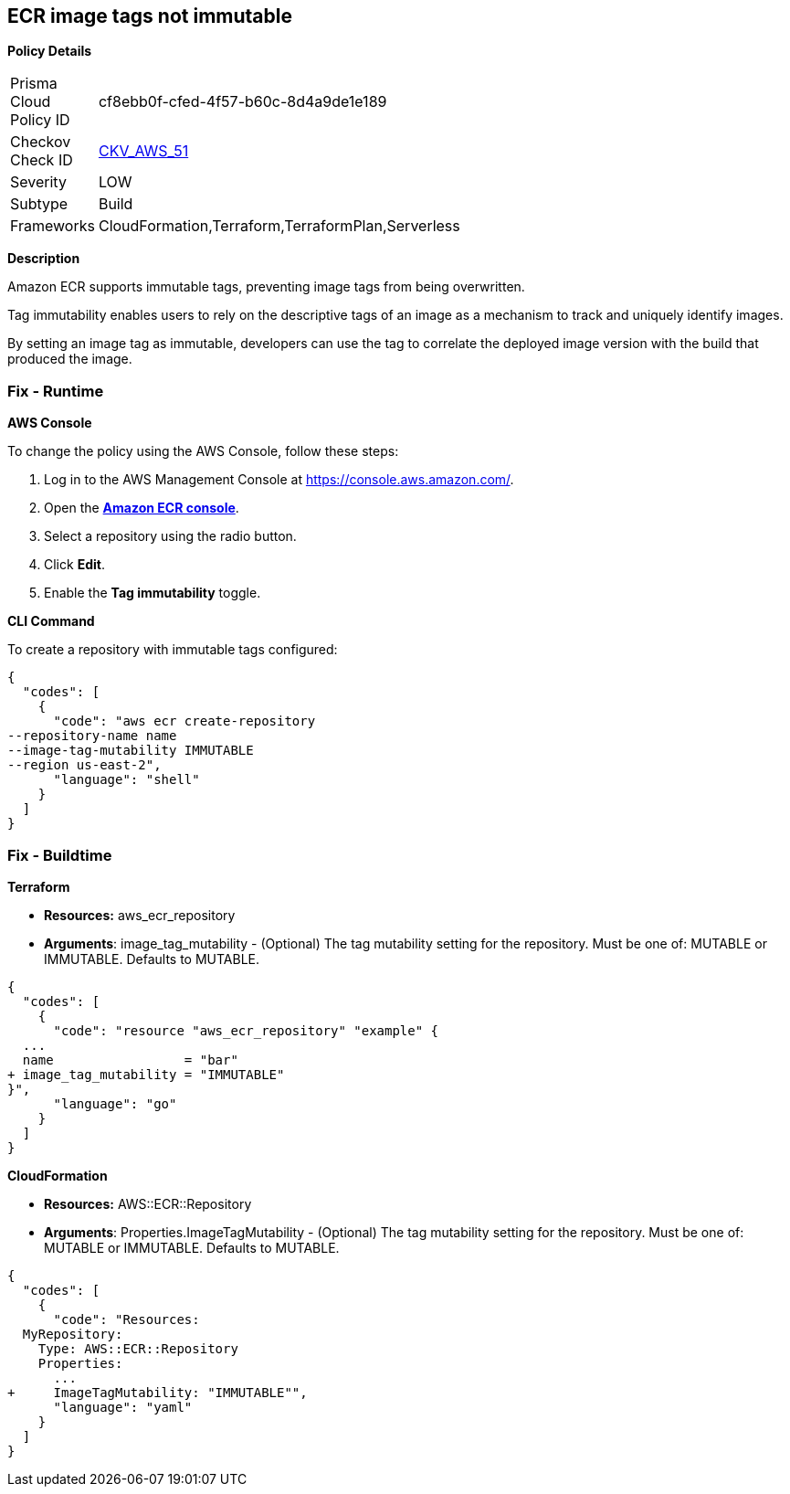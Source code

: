 
== ECR image tags not immutable


*Policy Details* 

[width=45%]
[cols="1,1"]
|=== 
|Prisma Cloud Policy ID 
| cf8ebb0f-cfed-4f57-b60c-8d4a9de1e189

|Checkov Check ID 
| https://github.com/bridgecrewio/checkov/tree/master/checkov/terraform/checks/resource/aws/ECRImmutableTags.py[CKV_AWS_51]

|Severity
|LOW

|Subtype
|Build

|Frameworks
|CloudFormation,Terraform,TerraformPlan,Serverless

|=== 



*Description* 


Amazon ECR supports immutable tags, preventing image tags from being overwritten.

Tag immutability enables users to rely on the descriptive tags of an image as a mechanism to track and uniquely identify images.

By setting an image tag as immutable, developers can use the tag to correlate the deployed image version with the build that produced the image.

=== Fix - Runtime


*AWS Console* 


To change the policy using the AWS Console, follow these steps:

. Log in to the AWS Management Console at https://console.aws.amazon.com/.

. Open the *https://console.aws.amazon.com/ecr/repositories[Amazon ECR console]*.

. Select a repository using the radio button.

. Click *Edit*.

. Enable the *Tag immutability* toggle.


*CLI Command* 


To create a repository with immutable tags configured:


[source,shell]
----
{
  "codes": [
    {
      "code": "aws ecr create-repository
--repository-name name
--image-tag-mutability IMMUTABLE
--region us-east-2",
      "language": "shell"
    }
  ]
}
----

=== Fix - Buildtime


*Terraform* 


* *Resources:* aws_ecr_repository
* *Arguments*: image_tag_mutability - (Optional) The tag mutability setting for the repository.
Must be one of: MUTABLE or IMMUTABLE.
Defaults to MUTABLE.


[source,go]
----
{
  "codes": [
    {
      "code": "resource "aws_ecr_repository" "example" {
  ...
  name                 = "bar"
+ image_tag_mutability = "IMMUTABLE"
}",
      "language": "go"
    }
  ]
}
----


*CloudFormation* 


* *Resources:* AWS::ECR::Repository
* *Arguments*: Properties.ImageTagMutability - (Optional) The tag mutability setting for the repository.
Must be one of: MUTABLE or IMMUTABLE.
Defaults to MUTABLE.


[source,yaml]
----
{
  "codes": [
    {
      "code": "Resources: 
  MyRepository: 
    Type: AWS::ECR::Repository
    Properties: 
      ...
+     ImageTagMutability: "IMMUTABLE"",
      "language": "yaml"
    }
  ]
}
----

